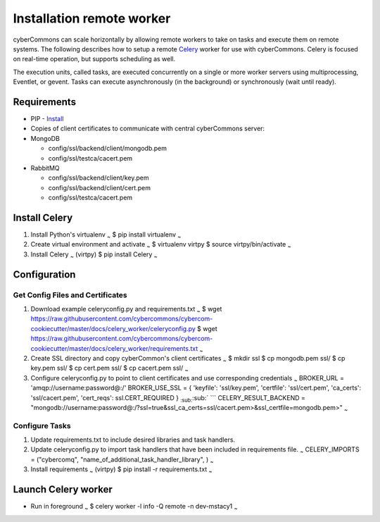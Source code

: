 Installation remote worker
==========================

cyberCommons can scale horizontally by allowing remote workers to take
on tasks and execute them on remote systems. The following describes how
to setup a remote `Celery <http://www.celeryproject.org/>`__ worker for
use with cyberCommons. Celery is focused on real-time operation, but
supports scheduling as well.

The execution units, called tasks, are executed concurrently on a single
or more worker servers using multiprocessing, Eventlet, or gevent. Tasks
can execute asynchronously (in the background) or synchronously (wait
until ready).

Requirements
~~~~~~~~~~~~

-  PIP -
   `Install <https://packaging.python.org/install_requirements_linux/#installing-pip-setuptools-wheel-with-linux-package-managers>`__
-  Copies of client certificates to communicate with central
   cyberCommons server:
-  MongoDB

   -  config/ssl/backend/client/mongodb.pem
   -  config/ssl/testca/cacert.pem

-  RabbitMQ

   -  config/ssl/backend/client/key.pem
   -  config/ssl/backend/client/cert.pem
   -  config/ssl/testca/cacert.pem

Install Celery
~~~~~~~~~~~~~~

1. Install Python's virtualenv :sub:`~` $ pip install virtualenv
   :sub:`~`
2. Create virtual environment and activate :sub:`~` $ virtualenv virtpy
   $ source virtpy/bin/activate :sub:`~`
3. Install Celery :sub:`~` (virtpy) $ pip install Celery :sub:`~`

Configuration
~~~~~~~~~~~~~

Get Config Files and Certificates
^^^^^^^^^^^^^^^^^^^^^^^^^^^^^^^^^

1. Download example celeryconfig.py and requirements.txt :sub:`~` $ wget
   https://raw.githubusercontent.com/cybercommons/cybercom-cookiecutter/master/docs/celery\_worker/celeryconfig.py
   $ wget
   https://raw.githubusercontent.com/cybercommons/cybercom-cookiecutter/master/docs/celery\_worker/requirements.txt
   :sub:`~`

2. Create SSL directory and copy cyberCommon's client certificates
   :sub:`~` $ mkdir ssl $ cp mongodb.pem ssl/ $ cp key.pem ssl/ $ cp
   cert.pem ssl/ $ cp cacert.pem ssl/ :sub:`~`

3. Configure celeryconfig.py to point to client certificates and use
   corresponding credentials :sub:`~` BROKER\_URL =
   'amqp://username:password@:/' BROKER\_USE\_SSL = { 'keyfile':
   'ssl/key.pem', 'certfile': 'ssl/cert.pem', 'ca\_certs':
   'ssl/cacert.pem', 'cert\_reqs': ssl.CERT\_REQUIRED }
   :sub:`:sub:`:sub:` ``` CELERY\_RESULT\_BACKEND =
   "mongodb://username:password@:/?ssl=true&ssl\_ca\_certs=ssl/cacert.pem>&ssl\_certfile=mongodb.pem>"
   :sub:`~`

Configure Tasks
^^^^^^^^^^^^^^^

1. Update requirements.txt to include desired libraries and task
   handlers.
2. Update celeryconfig.py to import task handlers that have been
   included in requirements file. :sub:`~` CELERY\_IMPORTS =
   ("cybercomq", "name\_of\_additional\_task\_handler\_library", )
   :sub:`~`
3. Install requirements :sub:`~` (virtpy) $ pip install -r
   requirements.txt :sub:`~`

Launch Celery worker
~~~~~~~~~~~~~~~~~~~~

-  Run in foreground :sub:`~` $ celery worker -l info -Q remote -n
   dev-mstacy1 :sub:`~`
